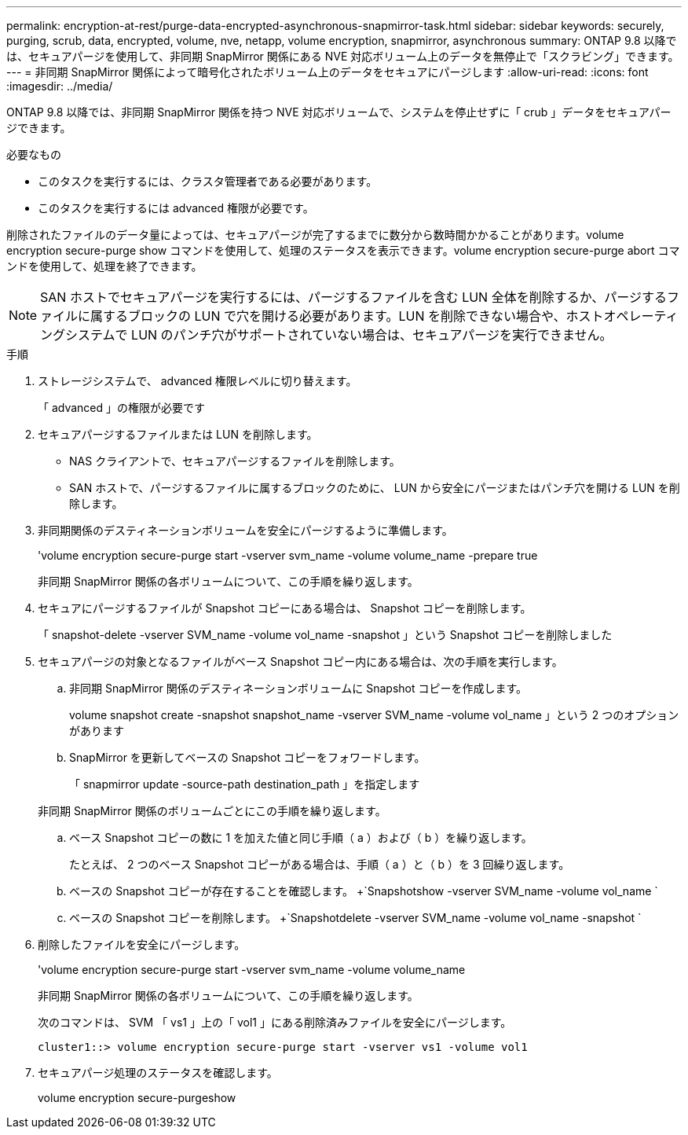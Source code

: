 ---
permalink: encryption-at-rest/purge-data-encrypted-asynchronous-snapmirror-task.html 
sidebar: sidebar 
keywords: securely, purging, scrub, data, encrypted, volume, nve, netapp, volume encryption, snapmirror, asynchronous 
summary: ONTAP 9.8 以降では、セキュアパージを使用して、非同期 SnapMirror 関係にある NVE 対応ボリューム上のデータを無停止で「スクラビング」できます。 
---
= 非同期 SnapMirror 関係によって暗号化されたボリューム上のデータをセキュアにパージします
:allow-uri-read: 
:icons: font
:imagesdir: ../media/


[role="lead"]
ONTAP 9.8 以降では、非同期 SnapMirror 関係を持つ NVE 対応ボリュームで、システムを停止せずに「 crub 」データをセキュアパージできます。

.必要なもの
* このタスクを実行するには、クラスタ管理者である必要があります。
* このタスクを実行するには advanced 権限が必要です。


削除されたファイルのデータ量によっては、セキュアパージが完了するまでに数分から数時間かかることがあります。volume encryption secure-purge show コマンドを使用して、処理のステータスを表示できます。volume encryption secure-purge abort コマンドを使用して、処理を終了できます。

[NOTE]
====
SAN ホストでセキュアパージを実行するには、パージするファイルを含む LUN 全体を削除するか、パージするファイルに属するブロックの LUN で穴を開ける必要があります。LUN を削除できない場合や、ホストオペレーティングシステムで LUN のパンチ穴がサポートされていない場合は、セキュアパージを実行できません。

====
.手順
. ストレージシステムで、 advanced 権限レベルに切り替えます。
+
「 advanced 」の権限が必要です

. セキュアパージするファイルまたは LUN を削除します。
+
** NAS クライアントで、セキュアパージするファイルを削除します。
** SAN ホストで、パージするファイルに属するブロックのために、 LUN から安全にパージまたはパンチ穴を開ける LUN を削除します。


. 非同期関係のデスティネーションボリュームを安全にパージするように準備します。
+
'volume encryption secure-purge start -vserver svm_name -volume volume_name -prepare true

+
非同期 SnapMirror 関係の各ボリュームについて、この手順を繰り返します。

. セキュアにパージするファイルが Snapshot コピーにある場合は、 Snapshot コピーを削除します。
+
「 snapshot-delete -vserver SVM_name -volume vol_name -snapshot 」という Snapshot コピーを削除しました

. セキュアパージの対象となるファイルがベース Snapshot コピー内にある場合は、次の手順を実行します。
+
.. 非同期 SnapMirror 関係のデスティネーションボリュームに Snapshot コピーを作成します。
+
volume snapshot create -snapshot snapshot_name -vserver SVM_name -volume vol_name 」という 2 つのオプションがあります

.. SnapMirror を更新してベースの Snapshot コピーをフォワードします。
+
「 snapmirror update -source-path destination_path 」を指定します

+
非同期 SnapMirror 関係のボリュームごとにこの手順を繰り返します。

.. ベース Snapshot コピーの数に 1 を加えた値と同じ手順（ a ）および（ b ）を繰り返します。
+
たとえば、 2 つのベース Snapshot コピーがある場合は、手順（ a ）と（ b ）を 3 回繰り返します。

.. ベースの Snapshot コピーが存在することを確認します。 +`Snapshotshow -vserver SVM_name -volume vol_name `
.. ベースの Snapshot コピーを削除します。 +`Snapshotdelete -vserver SVM_name -volume vol_name -snapshot `


. 削除したファイルを安全にパージします。
+
'volume encryption secure-purge start -vserver svm_name -volume volume_name

+
非同期 SnapMirror 関係の各ボリュームについて、この手順を繰り返します。

+
次のコマンドは、 SVM 「 vs1 」上の「 vol1 」にある削除済みファイルを安全にパージします。

+
[listing]
----
cluster1::> volume encryption secure-purge start -vserver vs1 -volume vol1
----
. セキュアパージ処理のステータスを確認します。
+
volume encryption secure-purgeshow


